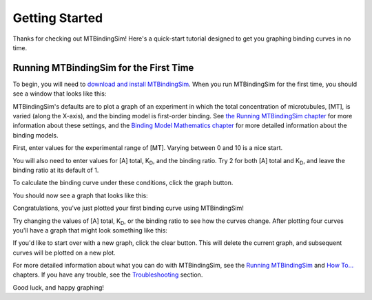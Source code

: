 ===============
Getting Started
===============

Thanks for checking out MTBindingSim!  Here's a quick-start tutorial 
designed to get you graphing binding curves in no time.
 
Running MTBindingSim for the First Time
=======================================

To begin, you will need to `download and install MTBindingSim 
<http://code.google.com/p/mtbindingsim/wiki/Download?tm=2>`_.  When
you run MTBindingSim for the first time, you should see a window that
looks like this:

.. image:: $(IMAGES)/gettingstarted-open
   :width: 5.127in
   :align: center

MTBindingSim's defaults are to plot a graph of an experiment in which 
the total concentration of microtubules, [MT], is varied (along the 
X-axis), and the binding model is first-order binding.  See `the Running 
MTBindingSim chapter <$(DOCS):RunningMTBindingSim>`_ for more 
information about these settings, and the `Binding Model Mathematics 
chapter <$(DOCS):BindingModels>`_ for more detailed information about 
the binding models.

First, enter values for the experimental range of [MT].  Varying between 
0 and 10 is a nice start.

.. image:: $(IMAGES)/gettingstarted-mtrange
   :width: 1.493in
   :align: center

You will also need to enter values for [A] total, K\ :sub:`D`\ , and the 
binding ratio.  Try 2 for both [A] total and K\ :sub:`D`\ , and leave 
the binding ratio at its default of 1.

.. image:: $(IMAGES)/gettingstarted-parameters
   :width: 1.24in
   :align: center

To calculate the binding curve under these conditions, click the graph 
button.

.. image:: $(IMAGES)/gettingstarted-graphbutton
   :width: 0.687in
   :align: center

You should now see a graph that looks like this:

.. image:: $(IMAGES)/gettingstarted-graph1
   :width: 4.047in
   :align: center

Congratulations, you've just plotted your first binding curve using 
MTBindingSim!

Try changing the values of [A] total, K\ :sub:`D`\, or the binding ratio 
to see how the curves change. After plotting four curves you'll have a 
graph that might look something like this:

.. image:: $(IMAGES)/gettingstarted-4curves
   :width: 4.407in
   :align: center

If you'd like to start over with a new graph, click the clear button. 
This will delete the current graph, and subsequent curves will be plotted 
on a new plot.

.. image:: $(IMAGES)/gettingstarted-clearbutton
   :width: 0.693in
   :align: center

For more detailed information about what you can do with MTBindingSim, 
see the `Running MTBindingSim <$(DOCS):RunningMTBindingSim>`_ and `How 
To... <$(DOCS):HowTo>`_ chapters.  If you have any trouble, see the 
`Troubleshooting <$(DOCS):Troubleshooting>`_ section.

Good luck, and happy graphing!
